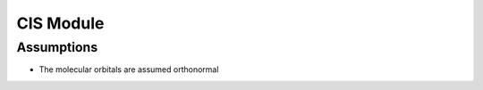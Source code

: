 ==========
CIS Module
==========

Assumptions
===========
* The molecular orbitals are assumed orthonormal


